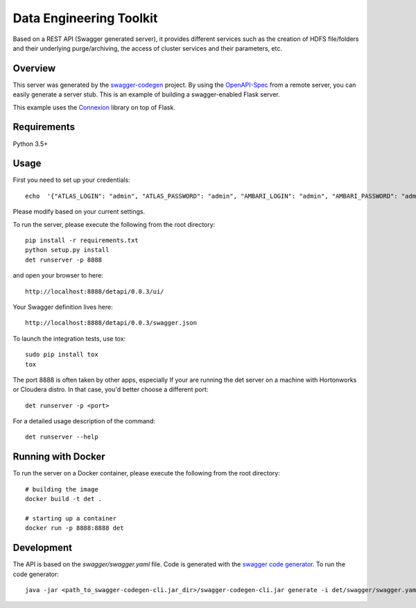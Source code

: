 =============================
Data Engineering Toolkit
=============================

Based on a REST API (Swagger generated server), it provides different services such as the creation of HDFS file/folders and their underlying purge/archiving, the access of cluster services and their parameters, etc.  

.. image:: https://user-images.githubusercontent.com/684574/38573128-6b8a7082-3cf5-11e8-8b79-b37bd7b6c43f.png


Overview
--------
This server was generated by the `swagger-codegen`_ project. By using the `OpenAPI-Spec`_ from a remote server, you can easily generate a server stub. This is an example of building a swagger-enabled Flask server.

This example uses the `Connexion`_ library on top of Flask.

.. _swagger-codegen: https://github.com/swagger-api/swagger-codegen
.. _OpenAPI-Spec: https://github.com/swagger-api/swagger-core/wiki
.. _Connexion: https://github.com/zalando/connexion  

Requirements
------------
Python 3.5+

Usage
-----
First you need to set up your credentials::

  echo  '{"ATLAS_LOGIN": "admin", "ATLAS_PASSWORD": "admin", "AMBARI_LOGIN": "admin", "AMBARI_PASSWORD": "admin", "DET_API_TOKEN": "mytoken"}' > ~/.credentials.json

Please modify based on your current settings.

To run the server, please execute the following from the root directory:: 

  pip install -r requirements.txt
  python setup.py install
  det runserver -p 8888 


and open your browser to here:: 

  http://localhost:8888/detapi/0.0.3/ui/

Your Swagger definition lives here::

  http://localhost:8888/detapi/0.0.3/swagger.json


To launch the integration tests, use tox::
 
  sudo pip install tox
  tox


The port 8888 is often taken by other apps, especially If your are running the det server on a machine with Hortonworks or Cloudera distro. In that case, you'd better choose a different port::

  det runserver -p <port>


For a detailed usage description of the command::

  det runserver --help


Running with Docker
-------------------
To run the server on a Docker container, please execute the following from the root directory:: 

  # building the image
  docker build -t det .

  # starting up a container
  docker run -p 8888:8888 det


Development
-----------
The API is based on the `swagger/swagger.yaml` file.
Code is generated with the `swagger code generator`_.
To run the code generator::

  java -jar <path_to_swagger-codegen-cli.jar_dir>/swagger-codegen-cli.jar generate -i det/swagger/swagger.yaml -l python-flask -o <output_dir> -c det/swagger/python_codegen_config.json

.. _`swagger code generator`: https://github.com/swagger-api/swagger-codegen 
 
